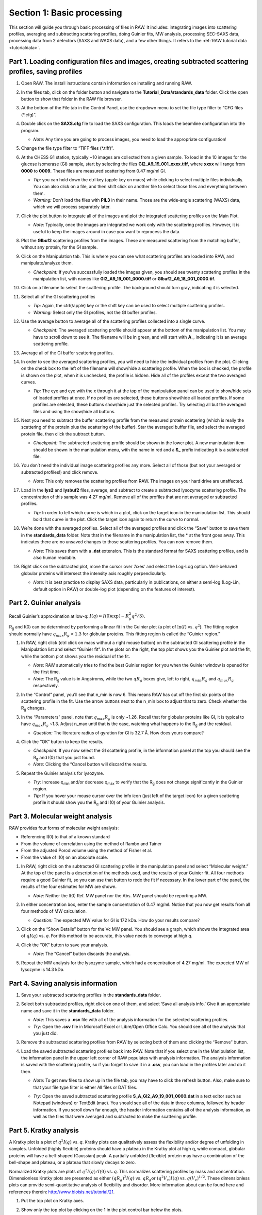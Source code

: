 Section 1: Basic processing
---------------------------
.. _section1:

This section will guide you through basic processing of files in RAW. It includes: integrating images into scattering profiles, averaging and subtracting scattering profiles, doing Guinier fits, MW analysis, processing SEC-SAXS data, processing data from 2 detectors (SAXS and WAXS data), and a few other things.
It refers to the :ref:`RAW tutorial data <tutorialdata>`.


Part 1. Loading configuration files and images, creating subtracted scattering profiles, saving profiles
^^^^^^^^^^^^^^^^^^^^^^^^^^^^^^^^^^^^^^^^^^^^^^^^^^^^^^^^^^^^^^^^^^^^^^^^^^^^^^^^^^^^^^^^^^^^^^^^^^^^^^^^
.. _s1p1:

#.  Open RAW. The install instructions contain information on installing and running RAW.

#.  In the files tab, click on the folder button and navigate to the
    **Tutorial_Data/standards_data**
    folder. Click the open button to show that folder in the RAW file browser.

    |100002010000018F000000558E072296495A065F_png|

#.  At the bottom of the File tab in the Control Panel, use the dropdown menu to set the file type filter to “CFG files (\*.cfg)”.

    |100002010000018900000120F1FE156CD1C06C32_png|

#.  Double click on the
    **SAXS.cfg**
    file to load the SAXS configuration. This loads the beamline configuration into the program.

    *   *Note:* Any time you are going to process images, you need to load the appropriate configuration!

#.  Change the file type filter to “TIFF files (\*.tiff)”.

#.  At the CHESS G1 station, typically ~10 images are collected from a given sample. To load in the 10 images
    for the glucose isomerase (GI) sample, start by selecting the files
    **GI2_A9_19_001_xxxx.tiff**, where **xxxx** will range from **0000** to **0009**\ . These files are measured scattering from 0.47 mg/ml GI.

    *   *Tip:* you can hold down the ctrl key (apple key on macs) while clicking to select multiple files
        individually. You can also click on a file, and then shift click on another file to select those
        files and everything between them.
    *   *Warning:*
        Don’t load the files with **PIL3** in their name. Those are the wide-angle
        scattering (WAXS) data, which we will process separately later.

#.  Click the plot button to integrate all of the images and plot the integrated scattering profiles on the Main Plot.

    *   *Note:* Typically, once the images are integrated we work only with the scattering profiles.
        However, it is useful to keep the images around in case you want to reprocess the data.

    |1000020100000187000001E62B30741A90D8AB28_png|

#.  Plot the **GIbuf2** scattering profiles from the images. These are measured
    scattering from the matching buffer, without any protein, for the GI sample.

#.  Click on the Manipulation tab. This is where you can see what scattering
    profiles are loaded into RAW, and manipulate/analyze them.

    *   *Checkpoint:*
        If you’ve successfully loaded the images given, you should see twenty
        scattering profiles in the manipulation list, with names like **GI2_A9_19_001_0000.tiff**
        or **GIbuf2_A9_18_001_0000.tif**.

    |1000020100000400000002FDBA0AF8F207353F1C_png|

#.  Click on a filename to select the scattering profile. The background should turn gray, indicating it is selected.

    |1000020100000189000000C42B4CCF42641BC35E_png|

#.  Select all of the GI scattering profiles

    *   *Tip:* Again, the ctrl(/apple) key or the shift key can be used
        to select multiple scattering profiles.
    *   *Warning:* Select only the GI profiles, not the GI buffer profiles.

    |1000020100000191000002168932F455C75660D5_png|

#.  Use the average button to average all of the scattering profiles collected into a single curve.

    *   *Checkpoint:* The averaged scattering profile should appear at the bottom of
        the manipulation list. You may have to scroll down to see it. The filename
        will be in green, and will start with **A_**, indicating it is an average scattering profile.

#.  Average all of the GI buffer scattering profiles.

#.  In order to see the averaged scattering profiles, you will need to hide the individual profiles from the plot. Clicking on the check box to the left of the filename will show/hide a scattering profile. When the box is checked, the profile is shown on the plot, when it is unchecked, the profile is hidden. Hide all of the profiles except the two averaged curves.

    *   *Tip:* The eye and eye with the x through it at the top of the manipulation panel
        can be used to show/hide sets of loaded profiles at once. If no profiles are selected,
        these buttons show/hide all loaded profiles. If some profiles are selected, these buttons
        show/hide just the selected profiles. Try selecting all but the averaged files and using
        the show/hide all buttons.

    |1000020100000191000000A5B7B91A3F7EF281FE_png|

#.  Next you need to subtract the buffer scattering profile from the measured protein scattering (which is really the scattering of the protein plus the scattering of the buffer).
    Star the averaged buffer file, and select the averaged protein file, then click the subtract button.

    |100002010000018E0000009086C0F8001DCF0519_png|

    *   *Checkpoint:*
        The subtracted scattering profile should be shown in the lower plot. A new manipulation
        item should be shown in the manipulation menu, with the name in red and a **S_** prefix
        indicating it is a subtracted file.


    |1000020100000401000002FEBFCA80422CC6B9F5_png|

#.  You don’t need the individual image scattering profiles any more. Select all of those
    (but not your averaged or subtracted profiles!) and click remove.

    *   *Note:* This only removes the scattering profiles from RAW. The images on your
        hard drive are unaffected.

#.  Load in the **lys2** and **lysbuf2** files, average, and subtract to create a subtracted lysozyme
    scattering profile. The concentration of this sample was 4.27 mg/ml. Remove all of the profiles
    that are not averaged or subtracted profiles.

    *   *Tip:* In order to tell which curve is which in a plot, click on the target icon in
        the manipulation list. This should bold that curve in the plot. Click the target icon
        again to return the curve to normal.

    |raw_mainplot_png|

#.  We’re done with the averaged profiles. Select all of the averaged profiles and click the “Save”
    button to save them in the **standards_data** folder. Note that in the filename in the manipulation
    list, the * at the front goes away. This indicates there are no unsaved changes to those scattering
    profiles. You can now remove them.

    *   *Note:* This saves them with a **.dat** extension. This is the standard format for SAXS
        scattering profiles, and is also human readable.

    |100002010000018E00000212F5ECF2E1F283E9BE_png|

#.  Right click on the subtracted plot, move the cursor over ‘Axes’ and select the Log-Log option.
    Well-behaved globular proteins will intersect the intensity axis roughly perpendicularly.

    *   *Note:* It is best practice to display SAXS data, particularly in publications, on either
        a semi-log (Log-Lin, default option in RAW) or double-log plot (depending on the features
        of interest).

    |100002010000023300000136897A226F6B626581_png|


Part 2. Guinier analysis
^^^^^^^^^^^^^^^^^^^^^^^^
.. _s1p2:

Recall Guinier’s approximation at low-*q*\ : :math:`I(q)\approx I(0) \exp(-R_g^2 q^2 /3)`.

|Rg| and I(0) can be determined by performing a linear fit in the Guinier plot (a plot of
:math:`\ln(I)` vs. :math:`q^2`). The fitting region should normally have :math:`q_{max}R_g<1.3`
for globular proteins. This fitting region is called the “Guinier region.”


#.  In RAW, right click (ctrl click on macs without a right mouse button) on the subtracted GI scattering profile in the Manipulation list and select “Guinier fit”. In the plots on the right, the top plot shows you the Guinier plot and the fit, while the bottom plot shows you the residual of the fit.

    *   *Note:*
        RAW automatically tries to find the best Guinier region for you when the Guinier window is opened for the first time.

    *   *Note:* The |Rg| value is in Angstroms, while the two :math:`qR_g` boxes give, left to right,
        :math:`q_{min}R_g` and :math:`q_{max}R_g` respectively.

    |100002010000031C0000025244EB39E736EBB0E0_png|

#.  In the “Control” panel, you’ll see that n_min is now 6. This means RAW has cut off the first six points of the scattering profile in the fit. Use the arrow buttons next to the n_min box to adjust that to zero. Check whether the |Rg| changes.

#.  In the “Parameters” panel, note that :math:`q_{max}R_g` is only ~1.26. Recall that for globular
    proteins like GI, it is typical to have :math:`q_{max}R_g` ~1.3. Adjust n_max until that is
    the case, watching what happens to the |Rg| and the residual.

    *   *Question:* The literature radius of gyration for GI is 32.7 Å. How does yours compare?

#.  Click the “OK” button to keep the results.

    *   *Checkpoint:* If you now select the GI scattering profile, in the information panel
        at the top you should see the |Rg| and I(0) that you just found.

    *   *Note:* Clicking the “Cancel button will discard the results.

#.  Repeat the Guinier analysis for lysozyme.

    *   *Try:* Increase q\ :sub:`min` and/or decrease q\ :sub:`max` to verify that the |Rg|
        does not change significantly in the Guinier region.

    *   *Tip:* If you hover your mouse cursor over the info icon (just left of the target icon)
        for a given scattering profile it should show you the |Rg| and I(0) of your Guinier analysis.

    |10000201000003170000025609F0B5A71EB02877_png|


Part 3. Molecular weight analysis
^^^^^^^^^^^^^^^^^^^^^^^^^^^^^^^^^
RAW provides four forms of molecular weight analysis:

*   Referencing I(0) to that of a known standard
*   From the volume of correlation using the method of Rambo and Tainer
*   From the adjusted Porod volume using the method of Fisher et al.
*   From the value of I(0) on an absolute scale.

#.  In RAW, right click on the subtracted GI scattering profile in the manipulation panel
    and select “Molecular weight.” At the top of the panel is a description of the methods
    used, and the results of your Guinier fit. All four methods require a good Guinier fit,
    so you can use that button to redo the fit if necessary. In the lower part of the panel,
    the results of the four estimates for MW are shown.

    *   *Note:* Neither the I(0) Ref. MW panel nor the Abs. MW panel should be reporting a MW.

    |10000201000003BF00000272D9D567CD186C9FBD_png|

#.  In either concentration box, enter the sample concentration of 0.47 mg/ml. Notice that you
    now get results from all four methods of MW calculation.

    *   *Question:* The expected MW value for GI is 172 kDa. How do your results compare?

#.  Click on the “Show Details” button for the Vc MW panel. You should see a graph, which shows
    the integrated area of :math:`qI(q)` vs. *q*\ . For this method to be accurate,
    this value needs to converge at high *q*\ .

    |1000020100000158000001ADB566AD45FB7FB26E_png|

#.  Click the “OK” button to save your analysis.

    *   *Note:* The “Cancel” button discards the analysis.

#.  Repeat the MW analysis for the lysozyme sample, which had a concentration of 4.27 mg/ml.
    The expected MW of lysozyme is 14.3 kDa.


Part 4. Saving analysis information
^^^^^^^^^^^^^^^^^^^^^^^^^^^^^^^^^^^
#.  Save your subtracted scattering profiles in the **standards_data** folder.

#.  Select both subtracted profiles, right click on one of them, and select ‘Save all analysis
    info.’ Give it an appropriate name and save it in the **standards_data** folder.

    *   *Note:* This saves a **.csv** file with all of the analysis information for
        the selected scattering profiles.

    *   *Try:* Open the **.csv** file in Microsoft Excel or Libre/Open Office Calc. You should
        see all of the analysis that you just did.

#.  Remove the subtracted scattering profiles from RAW by selecting both of them and clicking the “Remove” button.

#.  Load the saved subtracted scattering profiles back into RAW. Note that if you select one
    in the Manipulation list, the information panel in the upper left corner of RAW populates
    with analysis information. The analysis information is saved with the scattering profile,
    so if you forget to save it in a **.csv**\ , you can load in the profiles later and do it then.

    *   *Note:* To get new files to show up in the file tab, you may have to click the refresh
        button. Also, make sure to that your file type filter is either All files or DAT files.

    |10000201000001880000007454FA55D402257E07_png|

    *   *Try:* Open the saved subtracted scattering profile **S_A_GI2_A9_19_001_0000.dat** in a
        text editor such as Notepad (windows) or TextEdit (mac). You should see all of the data
        in three columns, followed by header information. If you scroll down far enough, the
        header information contains all of the analysis information, as well as the files that
        were averaged and subtracted to make the scattering profile.


Part 5. Kratky analysis
^^^^^^^^^^^^^^^^^^^^^^^

A Kratky plot is a plot of :math:`q^2I(q)` vs. *q*\ . Kratky plots can qualitatively assess
the flexibility and/or degree of unfolding in samples. Unfolded (highly flexible) proteins
should have a plateau in the Kratky plot at high q, while compact, globular proteins will
have a bell-shaped (Gaussian) peak. A partially unfolded (flexible) protein may have a
combination of the bell-shape and plateau, or a plateau that slowly decays to zero.

Normalized Kratky plots are plots of :math:`q^2I(q)/I(0)` vs. *q*\ . This normalizes scattering profiles
by mass and concentration. Dimensionless Kratky plots are presented as either :math:`(qR_g)^2I(q)`
vs. :math:`qR_g`\ or :math:`(q^2V_c)I(q)` vs. :math:`q(V_c)^{1/2}`\ . These dimensionless plots
can provide semi-quantitative analysis of flexibility and disorder. More information about can
be found here and references therein: `http://www.bioisis.net/tutorial/21 <http://www.bioisis.net/tutorial/21>`_.

#.  Put the top plot on Kratky axes.

#.  Show only the top plot by clicking on the 1 in the plot control bar below the plots.

    |1000020100000261000002D198EA0F5B06DFE72F_png|

#.  Both GI and lysozyme show the classic bell shape, indicating they are completely folded.

    *   *Warning:* Bad buffer subtraction can also result in a Kratky plot that appears to show
        some degree of flexibility. Excellent buffer subtraction is required for accurately
        analysis with this technique.

#.  Load the two scattering profiles in the **Tutorial_Data/flexibility_data** folder.

    *   *Note:* The **unfolded.dat** file is the scattering profile of an unfolded lysine
        riboswitch. The **partially_folded.dat** file is same lysine riboswitch, but in the
        biologically functional configuration. The data were downloaded from the
        `BIOISIS database <http://www.bioisis.net/>`_, and has the BIOISIS ids of 2LYSRR and 3LYSRR.

#.  SAXS data can be presented on an arbitrary scale, which is why these two profiles have
    intensity that is much larger than the lysozyme and GI data (which is on an absolute scale).
    Use the triangle button for each item in the manipulation menu to show more options. Hide one
    of the newly loaded data sets, and adjust the scale factor on the other until you can comfortably
    see it and your lysozyme and GI data. Repeat the scale adjustment for the other data set.

    *   *Tip:* The up and down arrows will only adjust the last digit of the scale factor.

    |100002010000018D000000E6174D733C1F4E44CD_png|

    |10000201000003FD000002FDBECFEBC4BFFF1C27_png|

#.  Kratky analysis can also be done on normalized or dimensionless data. RAW supports normalization
    by I(0), and non-dimensionalization by |Rg| and Vc (the volume of correlation).

#.  Select all four loaded scattering profiles, right click, and select the Normalized Kratky Plot option.

#.  Normalized Kratky plots require Guinier analysis to be done. If one or more profiles are missing
    this information, RAW will show the following window. You can either cancel, and do the fits manually,
    or you can proceed with RAW’s automatic determination.

    |10000201000001A40000009714A5986ACDCF0485_png|

#.  Click the Proceed using AutoRg button to proceed to the Normalized Kratky Plot window using
    RAW’s automatic fitting for |Rg|.

    |100002010000031E000002558ABF7E7941F525B1_png|

#.  By default, the plot is the Dimensionless |Rg| plot. Use the dropdown “Plot” menu at the top to
    select the Normalized (by I(0) and Dimensionless Vc plots.

#.  Return to the Dimensionless |Rg| plot. Use the check boxes to hide the partially_folded and
    unfolded data sets on the plot. Note that both the lysozyme and GI data look very similar
    on this plot, showing they have similar shapes and (lack of) flexibility.

    |100002010000010E0000005F5824E2A36886EADC_png|

#.  Right click on the plot and select “Export Data As CSV” to save the dimensionless data
    for further processing or plotting with another program.

#.  Click the Close button to close the Normalized Kratky Plot window.


Part 6. Similarity Testing
^^^^^^^^^^^^^^^^^^^^^^^^^^
.. _s1p6:

RAW has the ability to test scattering profiles for statistical similarity. Currently, only one
test is available, the Correlation Map test. This can be done manually, and is also done
automatically when scattering profiles are averaged. This can be useful when you’re dealing
with data that may show changes in scattering from radiation damage or other possible sources.

#.  Clear any data loaded into RAW. Load all of the profiles in the **Tutorial_Data/damage_data**
    folder into the main plot. Show only the top plot.

    *   *Tip:* In the Files tab, click the “Clear All” button.

#.  Put the plot on a log-log scale. You should see that the profiles are different at low *q*\ .

    *   *Note:* These data are showing what radiation damage looks like in a data set. They
        are consecutive profiles from the same sample, and as total exposure of the sample
        increase (frame number increases), the sample damages. In this case, the damage
        is manifesting as aggregation, which shows up as an uptick in the profiles at low *q*\ .

    |10000201000003FD000002FEC6ABABA160C40969_png|

#.  Select all of the profiles and average them. You will get a warning message informing you
    that not all the files are statistically the same.

    *   *Note:* This is only as good as the statistical test being used, and the cutoff
        threshold selected. In the advanced options panel you can select the test, whether
        or not it is corrected for multiple testing, and the threshold used.

    |10000201000001D2000000EA0EBB8DE8A90AF844_png|

#.  Click the “Average Only Similar Files” button.

    *   Note: This averages only those profiles found to the same as the first file,
        for the given statistical test.

    *   If necessary, select all of the profiles except the new averaged one, and right
        click and select “Similarity Testing”.

    |10000201000002560000018C615B7EB8DE916C34_png|

#.  The similarity testing window (above) shows the results of the pairwise tests
    done using the CorMap method. Expand the window and the Filename columns
    to allow you to see the full filenames along with the probabilities.

    |100002010000034C00000049FD162E82EB78E7ED_png|

#.  Using the menu at the top, turn off multiple testing correction. Change the
    highlight less than value to 0.15, and highlight those pairs.

    |10000201000002C900000115B88F915CDDC779D3_png|

#.  Without multiple testing correction, and using a less stringent threshold for similarity,
    we see that more profiles are selected here (profiles 6-10) than were excluded from the
    average using the automatic test. Because we know radiation damage increases with dose,
    it is reasonable to suspect that we should discard profiles 6-10, not just 8-10 as in
    the automated version.

#.  Save the similarity test data as a **.csv** by clicking the “Save” button.

#.  Close the similarity testing window by clicking the “Done” button.

#.  Average profiles 1-5.

#.  Hide all of the profiles except the two averaged profiles on the plot.

    *   *Question:* Is there a difference between the two? What about if you do a Guinier fit?

    *   *Note:* In this case, the differences are subtle, a ~1-2% increase in Rg. So
        the automated determination did a reasonable job. However, it is generally good
        to double check your set of profiles both visually and using the Similarity Test
        panel when the automated test warns you of outlier profiles.


Part 7. Basic SEC-SAXS processing
^^^^^^^^^^^^^^^^^^^^^^^^^^^^^^^^^
In a typical SEC-SAXS run, images are continuously collected while the eluate (outflow)
of a size exclusion column flows through the SAXS sample cell. As proteins scatter more
strongly than buffer, a plot of total scattered intensity vs. time, the so-called SAXS
chromatograph, will show a set of peaks similar to what is seen by UV absorption measurement
of the SEC system. RAW includes the capability to do routine processing of SEC-SAXS data.
This includes creating the SAXS chromatograph from the data, plotting |Rg|, MW, and I(0)
across the peaks, and extracting specific frames for further analysis.

#.  Clear any data loaded into RAW. Click on the SEC tab in the control panel. Click the
    “Select file in SEC run” button. Navigate to the **Tutorial_Data/sec_data/sec_sample_1**
    folder and select any of the **.dat** files in the folder.

    *   *Tip:* In the Files tab, click the “Clear All” button.

    |10000201000001930000009F689D4B1828760317_png|

#.  The SEC run will automatically load. RAW should automatically show you the SEC
    plot panel. If not, click on the SEC tab in the plot panel.

    |10000201000003FD000002FEDE6BB7418D5B843F_png|

    *   *Try:* Each point on this curve is the integrated intensity of a scattering profile.
        You can figure out which one by right clicking on the filename in the SEC list and
        selecting ‘Show data’. This will show you the frame number and integrated intensity
        displayed on the plot, and the filename corresponding to the displayed frame number.

#.  Drag the plot so that you can clearly the see the first frame. You’ll notice it has a
    significantly lower intensity than the rest of the frames. This happens occasionally
    at the MacCHESS G1 beamline. It can make it harder to tell what the data is doing.

    *   *Tip:* Select the crossed arrows in the plot control bar, and then click and drag on
        the plot to move the curve around on the screen.

#.  Go to the files tab and navigate to the **sec_sample_1** data directory. Click on
    the second data file, **profile_001_0001.dat**\ . Scroll down to the bottom of the
    file list, and shift click on the last file, **profile_001_0964.dat**\ . This should
    highlight all of the files in between, as well as the two you clicked on.

#.  Click on the “Plot SEC” button. You will see the same curve plotted as before, but
    without the very first scattering profile. Remove the other loaded data set. Now
    you should have a curve where the baseline is very close to the bottom of the plot.

    |100002010000025D000002D64E4459037AAD8B08_png|

#.  In some cases it is more useful to look at the mean intensity or the intensity at a
    specific *q* value than the total intensity. Right click on the plot and select mean
    intensity for the left axis y data. Then try the intensity at *q=0.02*\ .

    *   *Note:* You need to have the drag button in the plot control bar unselected to
        get a right click menu.

#.  Return to plotting the integrated intensity. Zoom in near the base of the peak. Notice
    that there are two smaller peaks on the left, likely corresponding to higher order
    oligomers that we don’t have the signal to properly resolve. Also notice that the
    baseline after the peak is not the same as the baseline before the peak. This can happen
    for several reasons, such as damaged protein sticking to the sample cell windows.

    *   *Tip:* Click on the magnifying glass at the bottom of the plot, then click
        and drag on the plot to select a region to zoom in on.

    |1000020100000264000002ABE62E7F19055CF5F4_png|

#.  Zoom back out to the full plot.

    *   *Tip:* Click the Home (house) button at the bottom of the plot.

    *   In order to determine if we really have a single species across the peak, we will
        calculate the |Rg| and MW as a function of frame number. In the “Calculate/Plot
        Structural Parameters” section, enter a “Buffer Range” of 400 to 500 and a “Window Size”
        of 5. Star the SEC curve of interest and click the “Set/Update Parameters” button.
        This may take a while to calculate.

    |100002010000018800000095A9F99A4566D6E540_png|

    *   *Note:* All of the files in the given buffer range will be averaged and used as a buffer.
        A sliding average window is then moved across the SEC curve, of size specified by the
        Window Size parameter. So for a window of size five, the profiles corresponding to frames
        0-4, 1-5, 2-6, etc will be averaged. From each of these averaged set of curves, the average
        buffer will be subtracted, and RAW will attempt to calculate the |Rg|, MW, and I(0). These
        values are then plotted as a function of frame number.

    *   *Note:* If you had RNA instead of protein, you would use the Mol. Type menu
        to select that option. This affects the calculation of the molecular weight.

    *   *Warning:* It is important that the buffer range actually be buffer! In this case,
        we made sure to not include the small peaks before the main peak.

#.  Once the calculation is finished, you should see a set of markers, matching the color
    of the original curve. These points are plotted on the right Y axis. Click on the green
    line next to the star in the SEC control panel. In the line properties control panel this
    brings up, change the Calc Marker color to something different. Add a line to the Calc
    Markers by selecting line style ‘-’ (solid), and adjust the line color to your liking.

    *   *Tip:* You can do the same thing to adjust the colors of the scattering profiles in
        the Manipulation and IFT control tabs.

    |100002010000018A000000254B8937DB590D8868_png|

    |10000201000001CF000001FB83814B1CEA11D684_png|

#.  Zoom in on the peak region. You’ll notice a region of roughly constant |Rg| across the
    peak. To either side there are several spikes with higher |Rg| values. These spikes
    are from scattering profiles near the edge of the peak with lower concentrations of
    sample, leading to more noise in determining the |Rg| values.

    |10000201000002580000027F43C0AFBAA2C995AF_png|

#.  You can move your mouse cursor across the |Rg| values on the plot, and the frame number
    and intensity and |Rg| at your cursor position are read out in the bar at the bottom
    of the RAW window. Use this to determine the range of frames over which the |Rg| is
    roughly constant.

    *   *Note:* For an automated determination of |Rg|, particularly with only 5 frames
        averaged together, a change of several percent is likely insignificant.

    |100002010000026300000034957322C176A93588_png|

#.  Zoom back out to the full plot. Right click on the plot and select molecular weight as
    the right axis Y data. Again zoom in on the peak region and find the set of frames for
    which the MW is roughly constant.

    *   *Try:* Vary the window size and/or the buffer range and see how that affects the
        constant |Rg| and MW regions.

#.  Enter the buffer range, 400 to 500, in the “Select Data Frames” boxes of the “Data
    to main plot” section, and then click the “Average to Main Plot” button.

    |100002010000013700000037882DFA03691018C8_png|

#.  Enter the range over which you found the |Rg| and MW to be constant (should be
    ~695-715) in the “Select Data Frames” section and click the “Average to Main Plot”
    button.

#.  Click on the Main Plot tab and the Manipulation tab. You should see two scattering
    profiles, one is the average of the buffer and one is the average across the peak.
    Carry out buffer subtraction and then do a Guinier and MW analysis.

    *   *Note:* The I(0) reference and absolute calibration will not be accurate for
        SEC-SAXS data, as the concentration is not accurately known.

    *   *Question:* How does the |Rg| and MW you get from the averaged curve compare
        to what RAW found automatically for the peak?

    *   *Tip:* Make sure your plot axes are Log-Lin or Log-Log. Make sure that both
        plots are shown by clicking the 1/2 button at the bottom of the plot window.

#.  Generate a new average buffer from the frames on the right side of the peak, 850-950.
    Generate a new subtracted curve and repeat the |Rg| and MW analysis.

    *   *Question:* Which curve looks best?

#.  Try taking a few small sections of the peak, 5-10 frames wide. Use one on the left
    side of the peak, one at the top, and one on the right side (e.g. 685-690, 700-705,
    725-730). Generate subtracted curves from the first buffer (frames 400-500). Carry
    out the |Rg| and MW analysis.

    *   *Question:* Are there any differences in these curves?

    *   *Try:* Apply a scale factor to these new subtracted curves. Can you scale them onto each other?

    *   *Note:* It is useful to analyze several regions on the peaks of the SEC-SAXS curve
        in this way to verify that they are the same. You could have species that failed to
        separate out completely. This kind of analysis will give you confidence in your final
        result.

#.  Load the Bovine Serum Albumin (BSA) SEC-SAXS data contained in the **sec_sample_2**
    data folder. Hide the first SEC-SAXS chromatograph.

#.  Select a good buffer region, and calculate the |Rg| and MW across the peak for the BSA.

    *   *Warning:* Don’t forget to star the curve you want to set/update parameters for!

    *   *Tip:* If you hover your mouse cursor over the info icon, you will see the buffer
        range and window size used to calculate the parameters.

    *   *Question:* Is the BSA peak one species?

#.  Find the useful region of the peak (constant |Rg|/MW), and send the buffer and sample
    data to the main plot. Carry out the standard |Rg| and MW analysis on the subtracted
    scattering profile. For BSA, we expect |Rg| ~28 Å and MW ~66 kDa.

    *   *Try:* As with the previous sample, take a few smaller regions along the peak
        and see if the subtracted scattering profile varies.

#.  In the SEC control tab, right click on the name of BSA curve in the list. Select export
    data and save it in an appropriate location. This will save a CSV file with the frame
    number, integrated intensity, radius of gyration, molecular weight, filename for each
    frame number, and a few other items. This allows you to plot that data for publications,
    align it with the UV trace, or whatever else you want to do with it.

    *   *Try:* Open the **.csv** file you just saved in Excel or Libre/Open Office Calc.

#.  Select both items in the SEC control panel list, and save them in the **sec_data**
    folder. This saves the SEC plot data in a form that can be quickly loaded by RAW.

    *   *Try:* Clear the SEC data and then open one of your saved files from the Files tab
        using either the “Plot” or “Plot SEC” button.


Part 8. WAXS processing and merging
^^^^^^^^^^^^^^^^^^^^^^^^^^^^^^^^^^^
Several SAXS beamlines use two (or more) detectors to collect different q regions. The MacCHESS
G1 beamline uses dual Pilatus detectors to measure SAXS and WAXS from *q* ~0.008 – 0.75
Å\ :sup:`-1`\ . The SAXS detector has *q* ~< 0.25 Å\ :sup:`-1` and the wide-angle scattering
(WAXS) data has *q* >~ 0.25 Å\ :sup:`-1`\ . All of the data that you have been working with
so far has been SAXS data. Some experiments can make use of the WAXS data. In this part of the
tutorial you will learn the basics of processing it.

#.  Clear any data in RAW.

#.  Navigate to the **standards_data** and load the **WAXS.cfg** file.

#.  Plot the **lysbuff2** and **lys2** **PIL3** files. These are the images from the WAXS
    detector. Average these files and create a subtracted WAXS scattering profile.

#.  Load the saved subtracted SAXS scattering profile for the lysozyme standards data.

    *   *Note:* You should have saved it in the **standards_data** folder, and it is likely
        named **S_A_lys2_A9_17_001_0000.dat**\ .

#.  Move the SAXS scattering profile you just loaded to the bottom plot by right clicking
    on it in the Manipulation list and selecting “Move to bottom plot.”

#.  The WAXS data is not on the same scale as the SAXS data. For this data, the known scale
    factor to apply is 0.000014 to the WAXS data.

    *   *Note:* The scale factor can be calculated as the ratio of solid angles subtended
        by the pixels on the SAXS and WAXS detectors, plus any scale factor for absolute
        calibration and normalization included for one curve but not the other.

#.  Star the WAXS data. Right click on the SAXS data and select merge. This will create a
    new merged scattering profile. The new file will have the prefix **M_** to indicate it
    is a merged file.

    *   *Tip:* If you can’t see it, that’s probably because it appeared on the upper plot,
        and is hidden by the very large intensities of the averaged WAXS files. Either try
        hiding those, or move the Merged curve to the lower plot.


Part 9. A few additional tricks
^^^^^^^^^^^^^^^^^^^^^^^^^^^^^^^
Here are some additional tricks that may make your life easier while using RAW:

#.  If you click on a scattering profile in the main plot, the corresponding manipulation
    list item will be highlighted.

#.  You can save the workspace by going to File->Save Workspace. This will save all
    of the scattering profiles, IFT curves, and SEC curves. These will all be loaded
    again when you load the workspace.

    *   *Note:* This does not save the settings!

#.  If you go to Options -> Advanced Options -> Molecular weight, you can change the default
    type of molecule used in the MW estimation from the volume of correlation. This affects
    the default option selected in the MW window.

#.  If you have the crossed arrows selected in the plot control bar to drag a plot, right
    clicking and dragging allows you to zoom a plot.

#.  You can turn error bars on and off for scattering profiles using the error bar button
    in the plot control (to the right of the save button).

#.  You can rename a curve by right clicking on the appropriate entry in the list and choosing rename.

#.  You can view the history of a scattering profile by right clicking on it and selecting
    Show History. For a curve that has been processed from an image, this will show you
    processing parameters such as normalization and any corrections applied to the scattering
    intensity. For a curve that is processed (such as an averaged of subtracted curve) it will
    show you the steps used to make that curve. For example, for an averaged curve, it will
    show you all of the files that were averaged.



.. |10000201000002560000018C615B7EB8DE916C34_png| image:: images/10000201000002560000018C615B7EB8DE916C34.png
    :width: 6in
    :height: 3.9728in


.. |100002010000013700000037882DFA03691018C8_png| image:: images/100002010000013700000037882DFA03691018C8.png


.. |raw_mainplot_png| image:: images/raw_mainplot.png
    :width: 5.9665in
    :height: 4.4791in


.. |100002010000018A000000254B8937DB590D8868_png| image:: images/100002010000018A000000254B8937DB590D8868.png


.. |100002010000018800000095A9F99A4566D6E540_png| image:: images/100002010000018800000095A9F99A4566D6E540.png
    :width: 3.1193in
    :height: 1.1862in


.. |10000201000001880000007454FA55D402257E07_png| image:: images/10000201000001880000007454FA55D402257E07.png



.. |1000020100000158000001ADB566AD45FB7FB26E_png| image:: images/1000020100000158000001ADB566AD45FB7FB26E.png
    :width: 3.4075in
    :height: 4.25in


.. |10000201000003FD000002FEC6ABABA160C40969_png| image:: images/10000201000003FD000002FEC6ABABA160C40969.png
    :width: 6in
    :height: 4.5016in


.. |100002010000018E00000212F5ECF2E1F283E9BE_png| image:: images/100002010000018E00000212F5ECF2E1F283E9BE.png


.. |1000020100000261000002D198EA0F5B06DFE72F_png| image:: images/1000020100000261000002D198EA0F5B06DFE72F.png


.. |1000020100000187000001E62B30741A90D8AB28_png| image:: images/1000020100000187000001E62B30741A90D8AB28.png


.. |10000201000001CF000001FB83814B1CEA11D684_png| image:: images/10000201000001CF000001FB83814B1CEA11D684.png


.. |10000201000001930000009F689D4B1828760317_png| image:: images/10000201000001930000009F689D4B1828760317.png
    :width: 3.4945in
    :height: 1.3783in


.. |10000201000002C900000115B88F915CDDC779D3_png| image:: images/10000201000002C900000115B88F915CDDC779D3.png
    :width: 6in
    :height: 2.3311in


.. |100002010000025D000002D64E4459037AAD8B08_png| image:: images/100002010000025D000002D64E4459037AAD8B08.png


.. |1000020100000401000002FEBFCA80422CC6B9F5_png| image:: images/1000020100000401000002FEBFCA80422CC6B9F5.png
    :width: 3.75in
    :height: 2.802in


.. |1000020100000191000000A5B7B91A3F7EF281FE_png| image:: images/1000020100000191000000A5B7B91A3F7EF281FE.png


.. |1000020100000191000002168932F455C75660D5_png| image:: images/1000020100000191000002168932F455C75660D5.png


.. |100002010000031C0000025244EB39E736EBB0E0_png| image:: images/100002010000031C0000025244EB39E736EBB0E0.png


.. |100002010000010E0000005F5824E2A36886EADC_png| image:: images/100002010000010E0000005F5824E2A36886EADC.png
    :width: 2.7445in
    :height: 0.9661in


.. |10000201000002580000027F43C0AFBAA2C995AF_png| image:: images/10000201000002580000027F43C0AFBAA2C995AF.png


.. |10000201000003FD000002FDBECFEBC4BFFF1C27_png| image:: images/10000201000003FD000002FDBECFEBC4BFFF1C27.png


.. |10000201000003BF00000272D9D567CD186C9FBD_png| image:: images/10000201000003BF00000272D9D567CD186C9FBD.png
    :width: 6in
    :height: 3.9165in


.. |100002010000031E000002558ABF7E7941F525B1_png| image:: images/100002010000031E000002558ABF7E7941F525B1.png
    :width: 6in
    :height: 4.489in


.. |100002010000034C00000049FD162E82EB78E7ED_png| image:: images/100002010000034C00000049FD162E82EB78E7ED.png
    :width: 6in
    :height: 0.5189in


.. |100002010000018D000000E6174D733C1F4E44CD_png| image:: images/100002010000018D000000E6174D733C1F4E44CD.png


.. |10000201000003170000025609F0B5A71EB02877_png| image:: images/10000201000003170000025609F0B5A71EB02877.png


.. |100002010000018F000000558E072296495A065F_png| image:: images/100002010000018F000000558E072296495A065F.png


.. |1000020100000264000002ABE62E7F19055CF5F4_png| image:: images/1000020100000264000002ABE62E7F19055CF5F4.png


.. |10000201000003FD000002FEDE6BB7418D5B843F_png| image:: images/10000201000003FD000002FEDE6BB7418D5B843F.png
    :width: 5.6193in
    :height: 4.2161in


.. |1000020100000189000000C42B4CCF42641BC35E_png| image:: images/1000020100000189000000C42B4CCF42641BC35E.png


.. |1000020100000400000002FDBA0AF8F207353F1C_png| image:: images/1000020100000400000002FDBA0AF8F207353F1C.png


.. |10000201000001A40000009714A5986ACDCF0485_png| image:: images/10000201000001A40000009714A5986ACDCF0485.png
    :width: 3.6193in
    :height: 1.3016in


.. |100002010000026300000034957322C176A93588_png| image:: images/100002010000026300000034957322C176A93588.png


.. |10000201000001D2000000EA0EBB8DE8A90AF844_png| image:: images/10000201000001D2000000EA0EBB8DE8A90AF844.png
    :width: 4.1193in
    :height: 2.0689in


.. |100002010000023300000136897A226F6B626581_png| image:: images/100002010000023300000136897A226F6B626581.png


.. |100002010000018900000120F1FE156CD1C06C32_png| image:: images/100002010000018900000120F1FE156CD1C06C32.png


.. |100002010000018E0000009086C0F8001DCF0519_png| image:: images/100002010000018E0000009086C0F8001DCF0519.png


.. |Rg| replace:: R\ :sub:`g`

.. |Dmax| replace:: D\ :sub:`max`
